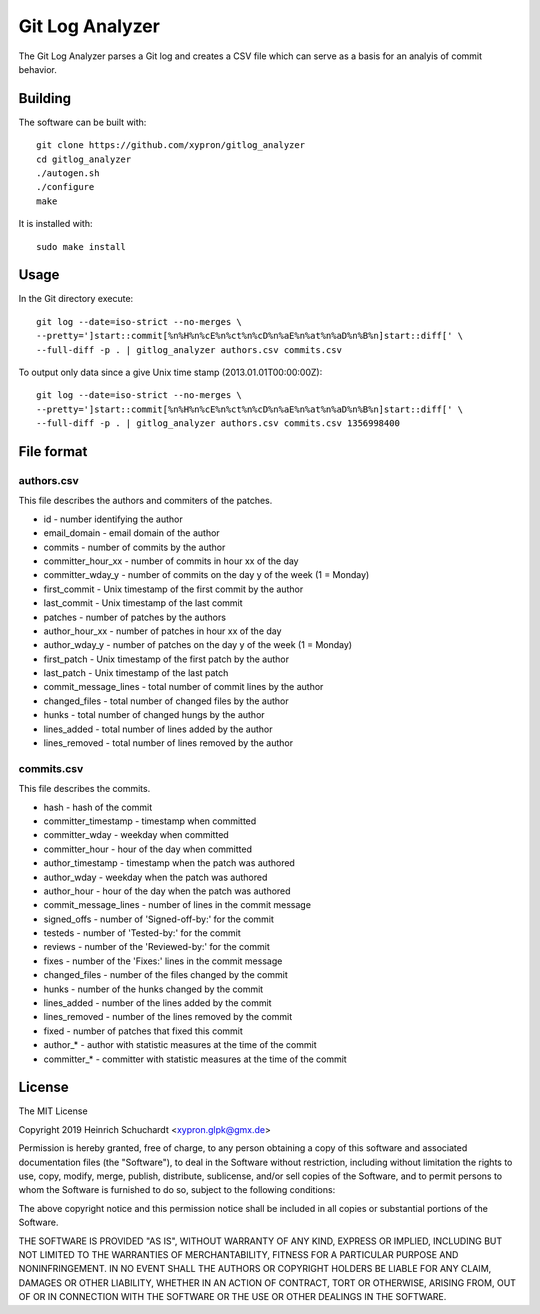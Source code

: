 Git Log Analyzer
================

The Git Log Analyzer parses a Git log and creates a CSV file which can serve
as a basis for an analyis of commit behavior.

Building
--------

The software can be built with::

    git clone https://github.com/xypron/gitlog_analyzer
    cd gitlog_analyzer
    ./autogen.sh
    ./configure
    make

It is installed with::

    sudo make install

Usage
-----

In the Git directory execute::

    git log --date=iso-strict --no-merges \
    --pretty=']start::commit[%n%H%n%cE%n%ct%n%cD%n%aE%n%at%n%aD%n%B%n]start::diff[' \
    --full-diff -p . | gitlog_analyzer authors.csv commits.csv

To output only data since a give Unix time stamp (2013.01.01T00:00:00Z)::

    git log --date=iso-strict --no-merges \
    --pretty=']start::commit[%n%H%n%cE%n%ct%n%cD%n%aE%n%at%n%aD%n%B%n]start::diff[' \
    --full-diff -p . | gitlog_analyzer authors.csv commits.csv 1356998400

File format
-----------

authors.csv
~~~~~~~~~~~

This file describes the authors and commiters of the patches.

* id - number identifying the author
* email_domain - email domain of the author
* commits - number of commits by the author
* committer_hour_xx - number of commits in hour xx of the day
* committer_wday_y - number of commits on the day y of the week (1 = Monday)
* first_commit - Unix timestamp of the first commit by the author
* last_commit - Unix timestamp of the last commit
* patches - number of patches by the authors
* author_hour_xx - number of patches in hour xx of the day
* author_wday_y - number of patches on the day y of the week (1 = Monday)
* first_patch - Unix timestamp of the first patch by the author
* last_patch - Unix timestamp of the last patch
* commit_message_lines - total number of commit lines by the author
* changed_files - total number of changed files by the author
* hunks - total number of changed hungs by the author
* lines_added - total number of lines added by the author
* lines_removed - total number of lines removed by the author

commits.csv
~~~~~~~~~~~

This file describes the commits.

* hash - hash of the commit
* committer_timestamp - timestamp when committed
* committer_wday - weekday when committed
* committer_hour - hour of the day when committed
* author_timestamp - timestamp when the patch was authored
* author_wday - weekday when the patch was authored
* author_hour - hour of the day when the patch was authored
* commit_message_lines - number of lines in the commit message
* signed_offs - number of 'Signed-off-by:' for the commit
* testeds - number of 'Tested-by:' for the commit
* reviews - number of the 'Reviewed-by:' for the commit
* fixes - number of the 'Fixes:' lines in the commit message
* changed_files - number of the files changed by the commit
* hunks - number of the hunks changed by the commit
* lines_added - number of the lines added by the commit
* lines_removed - number of the lines removed by the commit
* fixed - number of patches that fixed this commit
* author_* - author with statistic measures at the time of the commit
* committer_* - committer with statistic measures at the time of the commit

License
-------

The MIT License

Copyright 2019 Heinrich Schuchardt <xypron.glpk@gmx.de>

Permission is hereby granted, free of charge, to any person obtaining a copy of
this software and associated documentation files (the "Software"), to deal in
the Software without restriction, including without limitation the rights to
use, copy, modify, merge, publish, distribute, sublicense, and/or sell copies
of the Software, and to permit persons to whom the Software is furnished to do
so, subject to the following conditions:

The above copyright notice and this permission notice shall be included in all
copies or substantial portions of the Software.

THE SOFTWARE IS PROVIDED "AS IS", WITHOUT WARRANTY OF ANY KIND, EXPRESS OR
IMPLIED, INCLUDING BUT NOT LIMITED TO THE WARRANTIES OF MERCHANTABILITY,
FITNESS FOR A PARTICULAR PURPOSE AND NONINFRINGEMENT. IN NO EVENT SHALL THE
AUTHORS OR COPYRIGHT HOLDERS BE LIABLE FOR ANY CLAIM, DAMAGES OR OTHER
LIABILITY, WHETHER IN AN ACTION OF CONTRACT, TORT OR OTHERWISE, ARISING FROM,
OUT OF OR IN CONNECTION WITH THE SOFTWARE OR THE USE OR OTHER DEALINGS IN THE
SOFTWARE.
